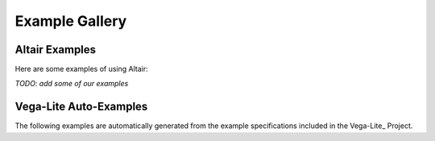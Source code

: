 .. _examples-gallery:

Example Gallery
===============

Altair Examples
---------------

Here are some examples of using Altair:

*TODO: add some of our examples*


Vega-Lite Auto-Examples
-----------------------

The following examples are automatically generated from the example specifications
included in the Vega-Lite_ Project.

.. altair-gallery::
    :code-below:
    :index-ref: examples-gallery

    from altair.examples import iter_examples
    iter_examples()
